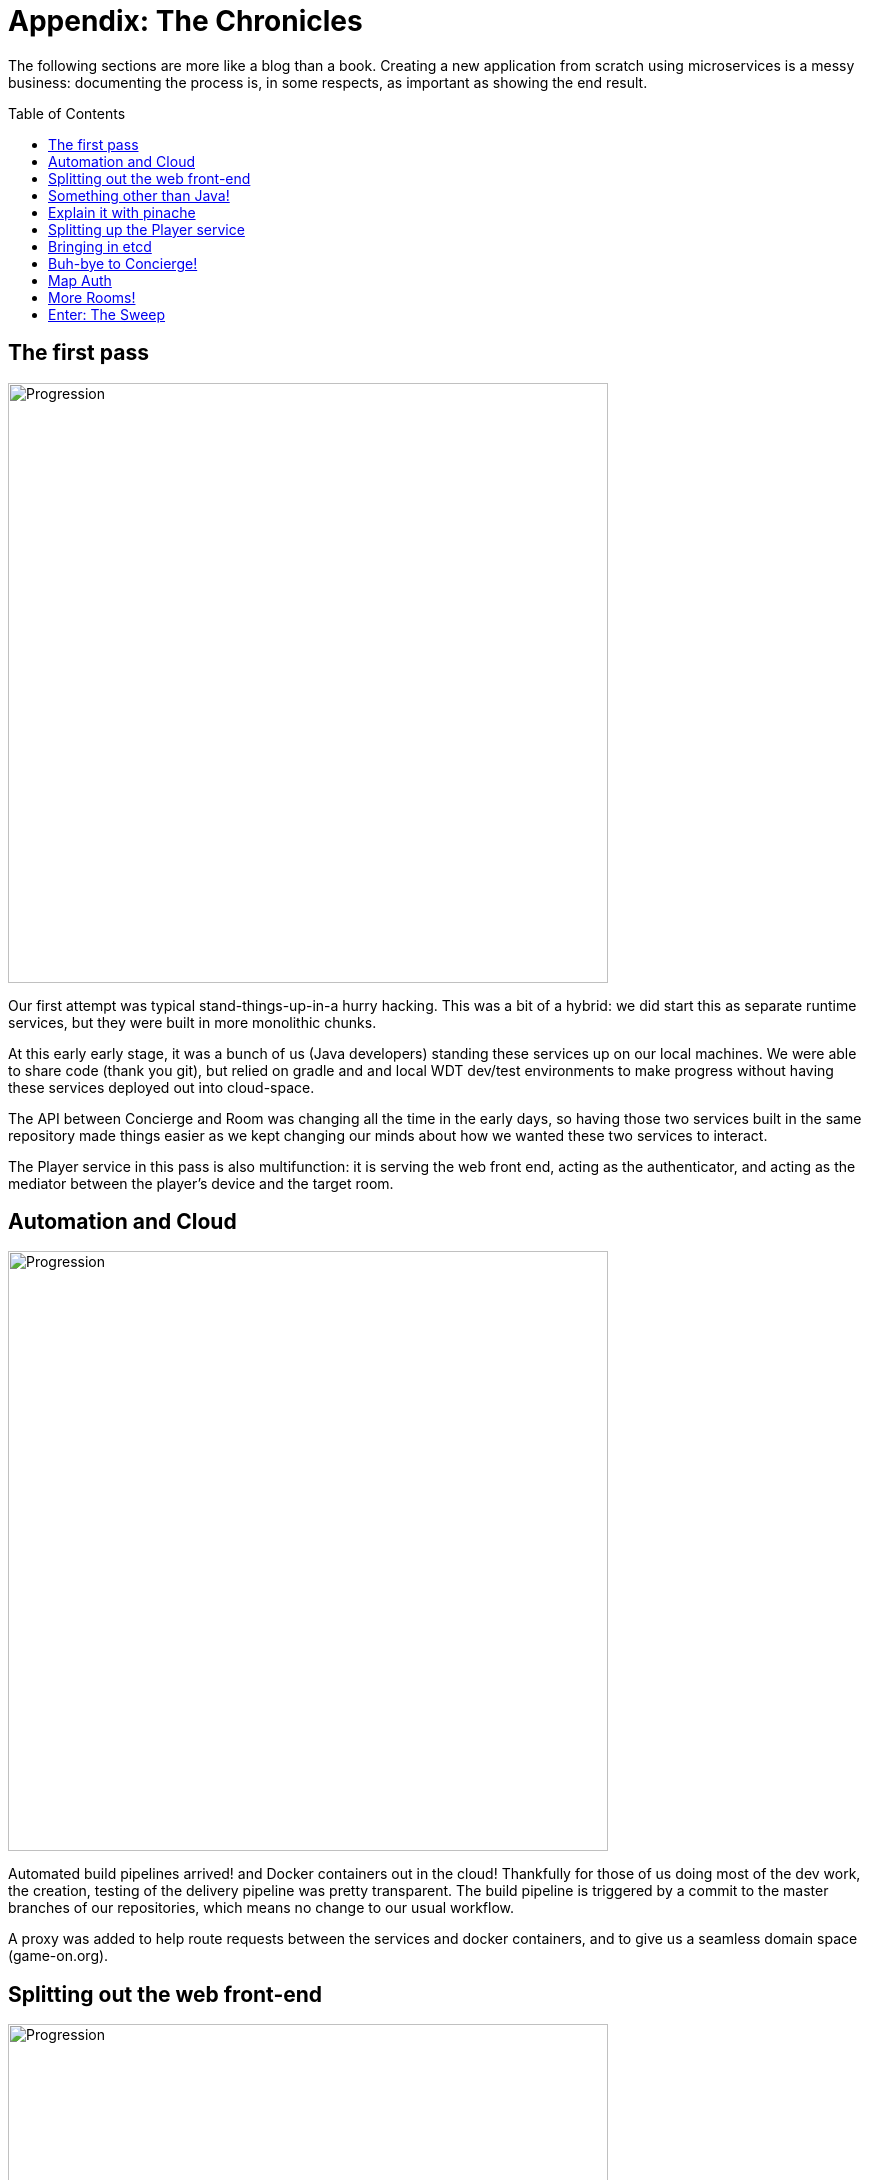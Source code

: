 = Appendix: The Chronicles
:icons: font
:toc: preamble
:toclevels: 1
:imagesdir: /images

:signedHeaders: link:../security/signed_headers.adoc
:websocketProtocol: link:../microservices/WebsocketProtocol.adoc

The following sections are more like a blog than a book. Creating a new application from scratch using microservices is a messy business: documenting the process is, in some respects, as important as showing the end result.

== The first pass

image::Progression.001.jpeg[Progression, width=600]

Our first attempt was typical stand-things-up-in-a hurry hacking. This was a bit of a hybrid: we did start this as separate runtime services, but they were built in more monolithic chunks. 

At this early early stage, it was a bunch of us (Java developers) standing these services up on our local machines. We were able to share code (thank you git), but relied on gradle and and local WDT dev/test environments to make progress without having these services deployed out into cloud-space.

The API between Concierge and Room was changing all the time in the early days, so having those two services built in the same repository made things easier as we kept changing our minds about how we wanted these two services to interact.

The Player service in this pass is also multifunction: it is serving the web front end, acting as the authenticator, and acting as the mediator between the player's device and the target room.


== Automation and Cloud

image::Progression.002.jpeg[Progression, width=600]

Automated build pipelines arrived! and Docker containers out in the cloud! 
Thankfully for those of us doing most of the dev work, the creation, testing of the delivery pipeline was pretty transparent. The build pipeline is triggered by a commit to the master branches of our repositories, which means no change to our usual workflow.

A proxy was added to help route requests between the services and docker containers, and to give us a seamless domain space (game-on.org).

== Splitting out the web front-end

image::Progression.003.jpeg[Progression, width=600]

There is no good reason (and many not-good reasons) to have your web front end packed in with a Java application. Freeing your front-end developers to be able to develop and test without worrying about the Java gorp is a good thing. 

We therefore split the web stuff into its own (small, simple) container. This had the added 'bonus' of requiring CORS headers for local development, which was a pain. In production, the proxy alleviated these issues: all of the services belonged to the same domain. 

This could be countered using xip.io, but for that to work, you still need to be connected to the internet to allow the xio.io domain to resolve.

We added CORS filters to the app for the time being and moved on.

== Something other than Java!

image::Progression.004.jpeg[Progression, width=600]

Our team has nothing against JavaScript, but Java is what we know. When attempting something big and new, we felt it usually good idea to constrain the number of moving parts in the air at once. In this case, we stuck with a language we were familiar with for the core services. 

The Node.js room brought JS to the backend. More will follow.

== Explain it with pinache

image::Progression.005.jpeg[Progression, width=600]

Swagger documentation!

Player and Concierge both have a REST API, and the Swagger container hosts and serves the document that presents both APIs together in one view.

The bulk of the traffic flowing around in the game is over WebSockets, and that is difficult for Swagger to document. For those interested in the real low-level details, we wrote down and iterated on the WebSocket protocol in a Box note. The result is documented {websocketProtocol}[here].

== Splitting up the Player service

image::Progression.006.jpeg[Progression, width=600]

Over time, the Player service, which was filling multiple roles, felt more and more out of place. It was already cut down once, when we moved the webapp out, but the mediator function was very complex, and will have different load/scaling requirements at the end of the day. 

* The Player service (even if we keep the auth and player datastore together) is REST-only, which has fairly well understood load/scaling characteristics.  
* The mediator function, on the other hand, is managing approximately two websocket connections per connected user. Data will be flowing through the mediator in a much different way. 

Lots of reasons. 

We did finally split the two functions apart, which was not difficult. They were indepdendent of each other, but happened to be built/packaged together in the same app from within the same project. It was almost like we knew we would have to do this when we started...

==  Bringing in etcd

image::Progression.007.jpeg[Progression, width=600]

So, at this point, we had a good fistful of services going through deployment pipelines, and we were fresh from the effort of adding a new one (for mediator). Managing environment variables across several build pipelines is a pain: lots of clicking lots of boxes to get to lots of little perfect UI views. 

We moved runtime environment variables particular to our production docker environment out into etcd. This simplified what we needed to configure in our build pipelines, and made it easier for containers to pick up new values when they were restarted (no dynamic reconfiguration yet).

== Buh-bye to Concierge!

image::Progression.008.jpeg[Progression, width=600]

Concierge was such a cute service! It was supposed to help players find their way from room to room. But it's name was confusing (was it a map or a traffic director?). It's interaction pattern with mediator also introduced a single point of failure: if the Concierge was down, the Players were pretty much stuck wherever they were, with a fallback to First Room. 

We designed a new Map service, with a much better API for adding and removing rooms from the map. We built the new map service in place, alongside the Concierge and other core services. Once the Map was up and stable, we started moving our other services over to using Map instead, with Concierge still humming happily along until its last consumer was cleaned up.

== Map Auth

image::Progression.009.jpeg[Progression, width=600]

We added {signedHeaders}[signed header-based security] to the Map service APIs.

== More Rooms!

image::Progression.010.jpeg[Progression, width=600]

Rooms written in Go, another room in JavaScript, and two more in Java. We learned lots as other people were able to try adding their own rooms, especially as some of them were trying to build their rooms while the Map/Concierge switch was in flight. Ouch.

____
In the end, I realize that my experience was different from what a new developer today would experience. We were building on shifting sand, they will be building on a more stable API set. Too bad for them; building on sand was its own kind of adventure game.
____

== Enter: The Sweep

image::Progression.011.jpeg[Progression, width=600]

Our first non-player character! The Sweep is in early days, so we don't know in what directions it will grow, but it will serve an important function: keeping the map alive and vital by pruning sick rooms.
